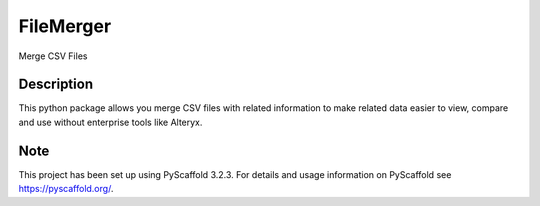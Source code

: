 ==========
FileMerger
==========


Merge CSV Files


Description
===========

This python package allows you merge CSV files with related information to make related data easier to view, compare and use without enterprise tools like Alteryx.


Note
====

This project has been set up using PyScaffold 3.2.3. For details and usage
information on PyScaffold see https://pyscaffold.org/.
